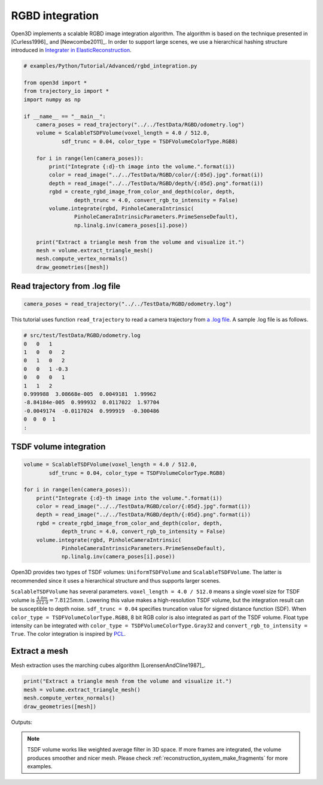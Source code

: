 .. _rgbd_integration:

RGBD integration
-------------------------------------

Open3D implements a scalable RGBD image integration algorithm. The algorithm is based on the technique presented in [Curless1996]_ and [Newcombe2011]_. In order to support large scenes, we use a hierarchical hashing structure introduced in `Integrater in ElasticReconstruction <https://github.com/qianyizh/ElasticReconstruction/tree/master/Integrate>`_.

.. code-block:: python

    # examples/Python/Tutorial/Advanced/rgbd_integration.py

    from open3d import *
    from trajectory_io import *
    import numpy as np

    if __name__ == "__main__":
        camera_poses = read_trajectory("../../TestData/RGBD/odometry.log")
        volume = ScalableTSDFVolume(voxel_length = 4.0 / 512.0,
                sdf_trunc = 0.04, color_type = TSDFVolumeColorType.RGB8)

        for i in range(len(camera_poses)):
            print("Integrate {:d}-th image into the volume.".format(i))
            color = read_image("../../TestData/RGBD/color/{:05d}.jpg".format(i))
            depth = read_image("../../TestData/RGBD/depth/{:05d}.png".format(i))
            rgbd = create_rgbd_image_from_color_and_depth(color, depth,
                    depth_trunc = 4.0, convert_rgb_to_intensity = False)
            volume.integrate(rgbd, PinholeCameraIntrinsic(
                    PinholeCameraIntrinsicParameters.PrimeSenseDefault),
                    np.linalg.inv(camera_poses[i].pose))

        print("Extract a triangle mesh from the volume and visualize it.")
        mesh = volume.extract_triangle_mesh()
        mesh.compute_vertex_normals()
        draw_geometries([mesh])


.. _log_file_format:

Read trajectory from .log file
``````````````````````````````````````

.. code-block:: python

    camera_poses = read_trajectory("../../TestData/RGBD/odometry.log")

This tutorial uses function ``read_trajectory`` to read a camera trajectory from `a .log file <http://redwood-data.org/indoor/fileformat.html>`_. A sample .log file is as follows.

.. code-block:: sh

    # src/test/TestData/RGBD/odometry.log
    0   0   1
    1   0   0   2
    0   1   0   2
    0   0   1 -0.3
    0   0   0   1
    1   1   2
    0.999988  3.08668e-005  0.0049181  1.99962
    -8.84184e-005  0.999932  0.0117022  1.97704
    -0.0049174  -0.0117024  0.999919  -0.300486
    0  0  0  1
    :

.. _tsdf_volume_integration:

TSDF volume integration
``````````````````````````````````````

.. code-block:: python

    volume = ScalableTSDFVolume(voxel_length = 4.0 / 512.0,
            sdf_trunc = 0.04, color_type = TSDFVolumeColorType.RGB8)

    for i in range(len(camera_poses)):
        print("Integrate {:d}-th image into the volume.".format(i))
        color = read_image("../../TestData/RGBD/color/{:05d}.jpg".format(i))
        depth = read_image("../../TestData/RGBD/depth/{:05d}.png".format(i))
        rgbd = create_rgbd_image_from_color_and_depth(color, depth,
                depth_trunc = 4.0, convert_rgb_to_intensity = False)
        volume.integrate(rgbd, PinholeCameraIntrinsic(
                PinholeCameraIntrinsicParameters.PrimeSenseDefault),
                np.linalg.inv(camera_poses[i].pose))

Open3D provides two types of TSDF volumes: ``UniformTSDFVolume`` and ``ScalableTSDFVolume``. The latter is recommended since it uses a hierarchical structure and thus supports larger scenes.

``ScalableTSDFVolume`` has several parameters. ``voxel_length = 4.0 / 512.0`` means a single voxel size for TSDF volume is  :math:`\frac{4.0m}{512.0} = 7.8125mm`. Lowering this value makes a high-resolution TSDF volume, but the integration result can be susceptible to depth noise. ``sdf_trunc = 0.04`` specifies truncation value for signed distance function (SDF). When ``color_type = TSDFVolumeColorType.RGB8``, 8 bit RGB color is also integrated as part of the TSDF volume. Float type intensity can be integrated with ``color_type = TSDFVolumeColorType.Gray32`` and ``convert_rgb_to_intensity = True``. The color integration is inspired by `PCL <http://pointclouds.org/>`_.

.. _extract_a_mesh:

Extract a mesh
``````````````````````````````````````

Mesh extraction uses the marching cubes algorithm [LorensenAndCline1987]_.

.. code-block:: python

    print("Extract a triangle mesh from the volume and visualize it.")
    mesh = volume.extract_triangle_mesh()
    mesh.compute_vertex_normals()
    draw_geometries([mesh])

Outputs:

.. image:: ../../_static/Advanced/rgbd_integration/integrated.png
    :width: 400px

.. Note:: TSDF volume works like weighted average filter in 3D space. If more frames are integrated, the volume produces smoother and nicer mesh. Please check :ref:`reconstruction_system_make_fragments` for more examples.
